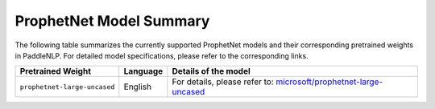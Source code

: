 ProphetNet Model Summary
------------------------------------

The following table summarizes the currently supported ProphetNet models and their corresponding pretrained weights in PaddleNLP.
For detailed model specifications, please refer to the corresponding links.

+----------------------------------------------------------------------------------+--------------+----------------------------------------------------------------------------------+
| Pretrained Weight                                                                | Language     | Details of the model                                                             |
+==================================================================================+==============+==================================================================================+
|``prophetnet-large-uncased``                                                      | English      | For details, please refer to:                                                    |
|                                                                                  |              | `microsoft/prophetnet-large-uncased`_                                            |
+----------------------------------------------------------------------------------+--------------+----------------------------------------------------------------------------------+

.. _microsoft/prophetnet-large-uncased: https://huggingface.co/microsoft/prophetnet-large-uncased